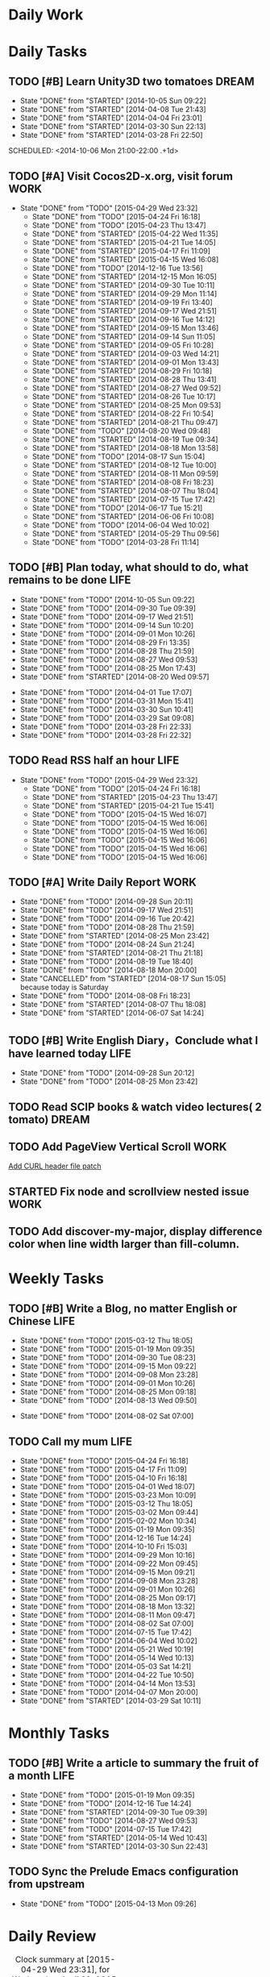 #+AUTHOR: guanghui
#+TAGS: { WORK(w) ENGLISH(e) WRITING(h) LIFE(l) DREAM(d) OTHER(o)  PROJECT(p) MEETING(m)}

* Daily Work

* Daily Tasks
#+category: Daily
** TODO [#B] Learn Unity3D two tomatoes                               :DREAM:
   - State "DONE"       from "STARTED"    [2014-10-05 Sun 09:22]
   - State "DONE"       from "STARTED"    [2014-04-08 Tue 21:43]
   - State "DONE"       from "STARTED"    [2014-04-04 Fri 23:01]
   - State "DONE"       from "STARTED"    [2014-03-30 Sun 22:13]
   - State "DONE"       from "STARTED"    [2014-03-28 Fri 22:50]
   SCHEDULED: <2014-10-06 Mon 21:00-22:00 .+1d>
   :LOGBOOK:
   CLOCK: [2014-10-03 Fri 22:23]--[2014-10-03 Fri 22:48] =>  0:25
   CLOCK: [2014-09-17 Wed 21:51]--[2014-09-17 Wed 22:16] =>  0:25
   CLOCK: [2014-09-16 Tue 21:56]--[2014-09-16 Tue 22:21] =>  0:25
   CLOCK: [2014-09-16 Tue 21:26]--[2014-09-16 Tue 21:51] =>  0:25
   CLOCK: [2014-04-08 Tue 20:52]--[2014-04-08 Tue 21:17] =>  0:25
   CLOCK: [2014-04-01 Tue 22:25]--[2014-04-01 Tue 22:50] =>  0:25
   CLOCK: [2014-03-29 Sat 22:19]--[2014-03-29 Sat 22:32] =>  0:13
   CLOCK: [2014-03-28 Fri 22:14]--[2014-03-28 Fri 22:39] =>  0:25
   CLOCK: [2014-03-28 Fri 21:44]--[2014-03-28 Fri 22:09] =>  0:25
   :END:
   :PROPERTIES:
   :STYLE:    habit
   :LAST_REPEAT: [2014-10-05 Sun 09:22]
   :END:
** TODO [#A] Visit Cocos2D-x.org, visit forum                         :WORK:
SCHEDULED: <2015-04-30 Thu 09:30-09:50 .+1d>
- State "DONE"       from "TODO"       [2015-04-29 Wed 23:32]
   - State "DONE"       from "TODO"       [2015-04-24 Fri 16:18]
   - State "DONE"       from "TODO"       [2015-04-23 Thu 13:47]
   - State "DONE"       from "STARTED"    [2015-04-22 Wed 11:35]
   - State "DONE"       from "STARTED"    [2015-04-21 Tue 14:05]
   - State "DONE"       from "STARTED"    [2015-04-17 Fri 11:09]
   - State "DONE"       from "STARTED"    [2015-04-15 Wed 16:08]
   - State "DONE"       from "TODO"       [2014-12-16 Tue 13:56]
   - State "DONE"       from "STARTED"    [2014-12-15 Mon 16:05]
   - State "DONE"       from "STARTED"    [2014-09-30 Tue 10:11]
   - State "DONE"       from "STARTED"    [2014-09-29 Mon 11:14]
   - State "DONE"       from "STARTED"    [2014-09-19 Fri 13:40]
   - State "DONE"       from "STARTED"    [2014-09-17 Wed 21:51]
   - State "DONE"       from "STARTED"    [2014-09-16 Tue 14:12]
   - State "DONE"       from "STARTED"    [2014-09-15 Mon 13:46]
   - State "DONE"       from "STARTED"    [2014-09-14 Sun 11:05]
   - State "DONE"       from "STARTED"    [2014-09-05 Fri 10:28]
   - State "DONE"       from "STARTED"    [2014-09-03 Wed 14:21]
   - State "DONE"       from "STARTED"    [2014-09-01 Mon 13:43]
   - State "DONE"       from "STARTED"    [2014-08-29 Fri 10:18]
   - State "DONE"       from "STARTED"    [2014-08-28 Thu 13:41]
   - State "DONE"       from "STARTED"    [2014-08-27 Wed 09:52]
   - State "DONE"       from "STARTED"    [2014-08-26 Tue 10:17]
   - State "DONE"       from "STARTED"    [2014-08-25 Mon 09:53]
   - State "DONE"       from "STARTED"    [2014-08-22 Fri 10:54]
   - State "DONE"       from "STARTED"    [2014-08-21 Thu 09:47]
   - State "DONE"       from "TODO"       [2014-08-20 Wed 09:48]
   - State "DONE"       from "STARTED"    [2014-08-19 Tue 09:34]
   - State "DONE"       from "STARTED"    [2014-08-18 Mon 13:58]
   - State "DONE"       from "TODO"       [2014-08-17 Sun 15:04]
   - State "DONE"       from "STARTED"    [2014-08-12 Tue 10:00]
   - State "DONE"       from "STARTED"    [2014-08-11 Mon 09:59]
   - State "DONE"       from "STARTED"    [2014-08-08 Fri 18:23]
   - State "DONE"       from "STARTED"    [2014-08-07 Thu 18:04]
   - State "DONE"       from "STARTED"    [2014-07-15 Tue 17:42]
   - State "DONE"       from "TODO"       [2014-06-17 Tue 15:21]
   - State "DONE"       from "STARTED"    [2014-06-06 Fri 10:08]
   - State "DONE"       from "TODO"       [2014-06-04 Wed 10:02]
   - State "DONE"       from "STARTED"    [2014-05-29 Thu 09:56]
   :LOGBOOK:
   CLOCK: [2015-04-22 Wed 09:37]--[2015-04-22 Wed 10:02] =>  0:25
   CLOCK: [2015-04-21 Tue 09:48]--[2015-04-21 Tue 10:13] =>  0:25
   CLOCK: [2015-04-17 Fri 09:33]--[2015-04-17 Fri 09:58] =>  0:25
   CLOCK: [2015-04-13 Mon 13:53]--[2015-04-13 Mon 14:18] =>  0:25
   CLOCK: [2015-03-23 Mon 10:08]--[2015-03-23 Mon 10:33] =>  0:25
   CLOCK: [2014-12-25 Thu 09:51]--[2014-12-25 Thu 10:16] =>  0:25
   CLOCK: [2014-12-15 Mon 14:36]--[2014-12-15 Mon 15:01] =>  0:25
   CLOCK: [2014-09-30 Tue 09:40]--[2014-09-30 Tue 10:05] =>  0:25
   CLOCK: [2014-09-29 Mon 10:19]--[2014-09-29 Mon 10:44] =>  0:25
   CLOCK: [2014-09-22 Mon 09:45]--[2014-09-22 Mon 10:10] =>  0:25
   CLOCK: [2014-09-19 Fri 09:33]--[2014-09-19 Fri 09:58] =>  0:25
   CLOCK: [2014-09-18 Thu 09:52]--[2014-09-18 Thu 10:17] =>  0:25
   CLOCK: [2014-09-17 Wed 09:37]--[2014-09-17 Wed 10:02] =>  0:25
   CLOCK: [2014-09-16 Tue 09:30]--[2014-09-16 Tue 09:55] =>  0:25
   CLOCK: [2014-09-15 Mon 10:51]--[2014-09-15 Mon 11:16] =>  0:25
   CLOCK: [2014-09-14 Sun 10:26]--[2014-09-14 Sun 10:51] =>  0:25
   CLOCK: [2014-09-12 Fri 17:42]--[2014-09-12 Fri 18:07] =>  0:25
   CLOCK: [2014-09-05 Fri 09:28]--[2014-09-05 Fri 09:53] =>  0:25
   CLOCK: [2014-09-04 Thu 09:53]--[2014-09-04 Thu 10:18] =>  0:25
   CLOCK: [2014-09-02 Tue 09:24]--[2014-09-02 Tue 09:49] =>  0:25
   CLOCK: [2014-09-01 Mon 10:26]--[2014-09-01 Mon 10:51] =>  0:25
   CLOCK: [2014-08-29 Fri 09:31]--[2014-08-29 Fri 09:56] =>  0:25
   CLOCK: [2014-08-28 Thu 09:33]--[2014-08-28 Thu 09:58] =>  0:25
   CLOCK: [2014-08-27 Wed 09:19]--[2014-08-27 Wed 09:44] =>  0:25
   CLOCK: [2014-08-26 Tue 09:52]--[2014-08-26 Tue 10:04] =>  0:12
   CLOCK: [2014-08-26 Tue 09:33]--[2014-08-26 Tue 09:45] =>  0:12
   CLOCK: [2014-08-25 Mon 09:21]--[2014-08-25 Mon 09:46] =>  0:25
   CLOCK: [2014-08-22 Fri 10:20]--[2014-08-22 Fri 10:29] =>  0:09
   CLOCK: [2014-08-21 Thu 09:16]--[2014-08-21 Thu 09:41] =>  0:25
   CLOCK: [2014-08-19 Tue 09:18]--[2014-08-19 Tue 09:31] =>  0:13
   CLOCK: [2014-08-12 Tue 09:35]--[2014-08-12 Tue 10:00] =>  0:25
   CLOCK: [2014-08-11 Mon 09:45]--[2014-08-11 Mon 09:59] =>  0:14
   CLOCK: [2014-08-08 Fri 11:49]--[2014-08-08 Fri 12:14] =>  0:25
   CLOCK: [2014-08-07 Thu 17:49]--[2014-08-07 Thu 18:04] =>  0:15
   CLOCK: [2014-07-02 Wed 09:28]--[2014-08-07 Thu 17:49] => 872:21
   CLOCK: [2014-06-06 Fri 09:33]--[2014-06-06 Fri 09:58] =>  0:25
   CLOCK: [2014-03-29 Sat 09:46]--[2014-03-29 Sat 10:00] =>  0:14
   :END:
   - State "DONE"       from "TODO"       [2014-03-28 Fri 11:14]
   :PROPERTIES:
   :LAST_REPEAT: [2015-04-29 Wed 23:32]
   :END:
** TODO [#B] Plan today, what should to do, what remains to be done    :LIFE:
   SCHEDULED: <2014-10-06 Mon 22:30-22:50 .+1d>
   - State "DONE"       from "TODO"       [2014-10-05 Sun 09:22]
   - State "DONE"       from "TODO"       [2014-09-30 Tue 09:39]
   - State "DONE"       from "TODO"       [2014-09-17 Wed 21:51]
   - State "DONE"       from "TODO"       [2014-09-14 Sun 10:20]
   - State "DONE"       from "TODO"       [2014-09-01 Mon 10:26]
   - State "DONE"       from "TODO"       [2014-08-29 Fri 13:35]
   - State "DONE"       from "TODO"       [2014-08-28 Thu 21:59]
   - State "DONE"       from "TODO"       [2014-08-27 Wed 09:53]
   - State "DONE"       from "TODO"       [2014-08-25 Mon 17:43]
   - State "DONE"       from "STARTED"    [2014-08-20 Wed 09:57]
   :LOGBOOK:
   CLOCK: [2014-08-20 Wed 09:20]--[2014-08-20 Wed 09:45] =>  0:25
   :END:
   - State "DONE"       from "TODO"       [2014-04-01 Tue 17:07]
   - State "DONE"       from "TODO"       [2014-03-31 Mon 15:41]
   - State "DONE"       from "TODO"       [2014-03-30 Sun 10:41]
   - State "DONE"       from "TODO"       [2014-03-29 Sat 09:08]
   - State "DONE"       from "TODO"       [2014-03-28 Fri 22:33]
   - State "DONE"       from "TODO"       [2014-03-28 Fri 22:32]
   :PROPERTIES:
   :STYLE:    habit
   :LAST_REPEAT: [2014-10-05 Sun 09:22]
   :END:
** TODO Read RSS half an  hour                                        :LIFE:
DEADLINE: <2015-04-30 Thu 14:30 .+1d> SCHEDULED: <2015-04-30 Thu 13:40 .+1d>
- State "DONE"       from "TODO"       [2015-04-29 Wed 23:32]
   - State "DONE"       from "TODO"       [2015-04-24 Fri 16:18]
   - State "DONE"       from "STARTED"    [2015-04-23 Thu 13:47]
   - State "DONE"       from "STARTED"    [2015-04-21 Tue 15:41]
   - State "DONE"       from "TODO"       [2015-04-15 Wed 16:07]
   - State "DONE"       from "TODO"       [2015-04-15 Wed 16:06]
   - State "DONE"       from "TODO"       [2015-04-15 Wed 16:06]
   - State "DONE"       from "TODO"       [2015-04-15 Wed 16:06]
   - State "DONE"       from "TODO"       [2015-04-15 Wed 16:06]
   - State "DONE"       from "TODO"       [2015-04-15 Wed 16:06]
   :LOGBOOK:
   CLOCK: [2015-04-23 Thu 13:31]--[2015-04-23 Thu 13:47] =>  0:16
   CLOCK: [2015-04-21 Tue 14:06]--[2015-04-21 Tue 14:31] =>  0:25
   CLOCK: [2015-04-16 Thu 16:27]--[2015-04-16 Thu 17:05] =>  0:38
   CLOCK: [2015-04-15 Wed 13:35]--[2015-04-15 Wed 14:00] =>  0:25
   CLOCK: [2015-04-15 Wed 13:34]--[2015-04-15 Wed 13:35] =>  0:01
   :END:
   :PROPERTIES:
   :STYLE:    habit
   :LAST_REPEAT: [2015-04-29 Wed 23:32]
   :END:
** TODO [#A] Write Daily Report                                        :WORK:
   DEADLINE: <2014-09-29 Mon 18:30 .+1d> SCHEDULED: <2014-09-29 Mon 18:00 .+1d>
   - State "DONE"       from "TODO"       [2014-09-28 Sun 20:11]
   - State "DONE"       from "TODO"       [2014-09-17 Wed 21:51]
   - State "DONE"       from "TODO"       [2014-09-16 Tue 20:42]
   - State "DONE"       from "TODO"       [2014-08-28 Thu 21:59]
   - State "DONE"       from "STARTED"    [2014-08-25 Mon 23:42]
   - State "DONE"       from "TODO"       [2014-08-24 Sun 21:24]
   - State "DONE"       from "STARTED"    [2014-08-21 Thu 21:18]
   - State "DONE"       from "TODO"       [2014-08-19 Tue 18:40]
   - State "DONE"       from "TODO"       [2014-08-18 Mon 20:00]
   - State "CANCELLED"  from "STARTED"    [2014-08-17 Sun 15:05] \\
     because today is Saturday
   - State "DONE"       from "TODO"       [2014-08-08 Fri 18:23]
   - State "DONE"       from "STARTED"    [2014-08-07 Thu 18:08]
   - State "DONE"       from "STARTED"    [2014-06-07 Sat 14:24]
   :LOGBOOK:
   CLOCK: [2014-08-25 Mon 18:36]--[2014-08-25 Mon 21:18] =>  2:42
   CLOCK: [2014-08-20 Wed 18:27]--[2014-08-20 Wed 21:57] =>  3:30
   CLOCK: [2014-08-11 Mon 18:06]--[2014-08-11 Mon 18:31] =>  0:25
   CLOCK: [2014-08-07 Thu 18:04]--[2014-08-07 Thu 18:08] =>  0:04
   CLOCK: [2014-05-21 Wed 18:05]--[2014-05-21 Wed 18:30] =>  0:25
   :END:
   :PROPERTIES:
   :STYLE:    habit
   :LAST_REPEAT: [2014-09-28 Sun 20:11]
   :END:
** TODO [#B]  Write English Diary，Conclude what I have learned today  :LIFE:
   SCHEDULED: <2014-09-29 Mon 22:00-22:30 .+1d>
   - State "DONE"       from "TODO"       [2014-09-28 Sun 20:12]
   - State "DONE"       from "TODO"       [2014-08-25 Mon 23:42]
   :PROPERTIES:
   :STYLE:    habit
   :LAST_REPEAT: [2014-09-28 Sun 20:12]
   :END:

** TODO  Read SCIP books & watch video lectures( 2 tomato)            :DREAM:
   SCHEDULED: <2014-09-14 Sun 07:30-08:30 .+1d>
   :PROPERTIES:
   :STYLE:    habit
   :END:
** TODO  Add PageView Vertical Scroll                                  :WORK:
   DEADLINE: <2015-03-27 Fri> SCHEDULED: <2015-03-23 Mon>

   [[file:~/org-notes/gtd.org::*Add%20CURL%20header%20file%20patch][Add CURL header file patch]]
** STARTED Fix node and scrollview nested issue                        :WORK:
   DEADLINE: <2015-04-23 Thu 18:00> SCHEDULED: <2015-04-23 Thu 14:00>
   :LOGBOOK:  
   CLOCK: [2015-04-23 Thu 13:47]--[2015-04-23 Thu 14:12] =>  0:25
   :END:      

** TODO Add discover-my-major, display difference color when line width larger than fill-column.
DEADLINE: <2015-05-06 Wed> SCHEDULED: <2015-05-01 Fri>

* Weekly Tasks
** TODO [#B] Write a Blog, no matter English or Chinese                :LIFE:
   SCHEDULED: <2015-03-19 Thu .+7d/8d>
   - State "DONE"       from "TODO"       [2015-03-12 Thu 18:05]
   - State "DONE"       from "TODO"       [2015-01-19 Mon 09:35]
   - State "DONE"       from "TODO"       [2014-09-30 Tue 08:23]
   - State "DONE"       from "TODO"       [2014-09-15 Mon 09:22]
   - State "DONE"       from "TODO"       [2014-09-08 Mon 23:28]
   - State "DONE"       from "TODO"       [2014-09-01 Mon 10:26]
   - State "DONE"       from "TODO"       [2014-08-25 Mon 09:18]
   - State "DONE"       from "TODO"       [2014-08-13 Wed 09:50]
  - State "DONE"       from "TODO"       [2014-08-02 Sat 07:00]
  :LOGBOOK:
  CLOCK: [2014-03-30 Sun 22:45]--[2014-03-30 Sun 22:57] =>  0:12
  :END:
  :PROPERTIES:
  :STYLE:    habit
  :LAST_REPEAT: [2015-03-12 Thu 18:05]
  :END:
** TODO Call my mum                                                    :LIFE:
   SCHEDULED: <2015-05-01 Fri 10:00-10:30 .+7d/8d>
   - State "DONE"       from "TODO"       [2015-04-24 Fri 16:18]
   - State "DONE"       from "TODO"       [2015-04-17 Fri 11:09]
   - State "DONE"       from "TODO"       [2015-04-10 Fri 16:18]
   - State "DONE"       from "TODO"       [2015-04-01 Wed 18:07]
   - State "DONE"       from "TODO"       [2015-03-23 Mon 10:09]
   - State "DONE"       from "TODO"       [2015-03-12 Thu 18:05]
   - State "DONE"       from "TODO"       [2015-03-02 Mon 09:44]
   - State "DONE"       from "TODO"       [2015-02-02 Mon 10:34]
   - State "DONE"       from "TODO"       [2015-01-19 Mon 09:35]
   - State "DONE"       from "TODO"       [2014-12-16 Tue 14:24]
   - State "DONE"       from "TODO"       [2014-10-10 Fri 15:03]
   - State "DONE"       from "TODO"       [2014-09-29 Mon 10:16]
   - State "DONE"       from "TODO"       [2014-09-22 Mon 09:45]
   - State "DONE"       from "TODO"       [2014-09-15 Mon 09:21]
   - State "DONE"       from "TODO"       [2014-09-08 Mon 23:28]
   - State "DONE"       from "TODO"       [2014-09-01 Mon 10:26]
   - State "DONE"       from "TODO"       [2014-08-25 Mon 09:17]
   - State "DONE"       from "TODO"       [2014-08-18 Mon 13:32]
   - State "DONE"       from "TODO"       [2014-08-11 Mon 09:47]
   - State "DONE"       from "TODO"       [2014-08-02 Sat 07:00]
   - State "DONE"       from "TODO"       [2014-07-15 Tue 17:42]
   - State "DONE"       from "TODO"       [2014-06-04 Wed 10:02]
   - State "DONE"       from "TODO"       [2014-05-21 Wed 10:19]
   - State "DONE"       from "TODO"       [2014-05-14 Wed 10:13]
   - State "DONE"       from "TODO"       [2014-05-03 Sat 14:21]
   - State "DONE"       from "TODO"       [2014-04-22 Tue 10:50]
   - State "DONE"       from "TODO"       [2014-04-14 Mon 13:53]
   - State "DONE"       from "TODO"       [2014-04-07 Mon 20:00]
   - State "DONE"       from "STARTED"    [2014-03-29 Sat 10:11]
   :LOGBOOK:
   CLOCK: [2014-03-29 Sat 10:01]--[2014-03-29 Sat 10:11] =>  0:10
   :END:
   :PROPERTIES:
   :STYLE:    habit
   :LAST_REPEAT: [2015-04-24 Fri 16:18]
   :END:

# The following section is used for Monthly Tasks
* Monthly Tasks
  #+category: Monthly
** TODO [#B] Write a article to summary the fruit of a month           :LIFE:
   SCHEDULED: <2015-02-18 Wed 20:20 .+30d/31d>
   - State "DONE"       from "TODO"       [2015-01-19 Mon 09:35]
   - State "DONE"       from "TODO"       [2014-12-16 Tue 14:24]
   - State "DONE"       from "STARTED"    [2014-09-30 Tue 09:39]
   - State "DONE"       from "TODO"       [2014-08-27 Wed 09:53]
   - State "DONE"       from "TODO"       [2014-07-15 Tue 17:42]
   - State "DONE"       from "STARTED"    [2014-05-14 Wed 10:43]
   - State "DONE"       from "STARTED"    [2014-03-30 Sun 22:43]
   :LOGBOOK:
   CLOCK: [2014-09-30 Tue 08:23]--[2014-09-30 Tue 08:49] =>  0:26
   CLOCK: [2014-05-14 Wed 10:13]--[2014-05-14 Wed 10:38] =>  0:25
   CLOCK: [2014-03-30 Sun 22:37]--[2014-03-30 Sun 22:43] =>  0:06
   CLOCK: [2014-03-30 Sun 22:14]--[2014-03-30 Sun 22:26] =>  0:12
   :END:
   :PROPERTIES:
   :STYLE:    habit
   :LAST_REPEAT: [2015-01-19 Mon 09:35]
   :END:

** TODO Sync the Prelude Emacs configuration from upstream
   SCHEDULED: <2015-05-13 Wed 20:20 .+30d/31d>
   - State "DONE"       from "TODO"       [2015-04-13 Mon 09:26]
   :PROPERTIES:
   :LAST_REPEAT: [2015-04-13 Mon 09:26]
   :END:

#+category: Review

# The following section is used for Daily Review
* Daily Review
#+BEGIN: clocktable :maxlevel 5 :scope agenda-with-archives :block today :fileskip0 t :indent t
#+CAPTION: Clock summary at [2015-04-29 Wed 23:31], for Wednesday, April 29, 2015.
| File | Headline         | Time   |
|------+------------------+--------|
|      | ALL *Total time* | *0:00* |
#+END:

#+BEGIN_SRC emacs-lisp :results value
(setq week-range (org-clock-special-range 'today nil t))
(org-clock-sum-today-by-tags nil (nth 0 week-range) (nth 1 week-range) t)
#+END_SRC

#+RESULTS:
: [-Nothing-] Done nothing!!!

# The following section is used for Weekly Review
* Weekly Review
#+BEGIN: clocktable :maxlevel 5 :scope agenda-with-archives :block thisweek :fileskip0 t :indent t
#+CAPTION: Clock summary at [2015-04-29 Wed 23:31], for week 2015-W18.
| File | Headline         | Time   |
|------+------------------+--------|
|      | ALL *Total time* | *0:00* |
#+END:

#+BEGIN_SRC emacs-lisp :results value
(setq week-range (org-clock-special-range 'thisweek nil t))
(org-clock-sum-today-by-tags nil (nth 0 week-range) (nth 1 week-range) t)
#+END_SRC

#+RESULTS:
: [-Nothing-] Done nothing!!!


# The following section is used for Monthly Review
* Monthly Review
#+BEGIN: clocktable :maxlevel 5 :scope agenda-with-archives :block thismonth :fileskip0 t :indent t
#+CAPTION: Clock summary at [2015-04-29 Wed 23:37], for April 2015.
| File            | Headline                                      |       Time |      |
|-----------------+-----------------------------------------------+------------+------|
|                 | ALL *Total time*                              | *2d 21:07* |      |
|-----------------+-----------------------------------------------+------------+------|
| gtd.org         | *File time*                                   |     *3:50* |      |
|                 | Daily Tasks                                   |       3:50 |      |
|                 | \emsp TODO [#A] Visit Cocos2D-x.org, visit... |            | 1:40 |
|                 | \emsp TODO Read RSS half an  hour             |            | 1:45 |
|                 | \emsp STARTED Fix node and scrollview...      |            | 0:25 |
|-----------------+-----------------------------------------------+------------+------|
| gtd.org_archive | *File time*                                   | *2d 17:17* |      |
|                 | DONE Give a presentation of my Emacs...       |       0:26 |      |
|                 | DONE Add Daily Build for Cocos2D-X...         |      10:39 |      |
|                 | DONE Finish the 3rd party library...          |    1d 1:59 |      |
|                 | DONE Change the "time" arguments in...        |       0:25 |      |
|                 | DONE Read the article about emacs...          |    1d 1:55 |      |
|                 | DONE Don't trigger Github build...            |       0:50 |      |
|                 | DONE Add Android 9-patch image support        |       0:38 |      |
|                 | DONE Write a document about how to...         |       0:25 |      |
#+END:

#+BEGIN_SRC emacs-lisp :results value
(setq week-range (org-clock-special-range 'thismonth nil t))
(org-clock-sum-today-by-tags nil (nth 0 week-range) (nth 1 week-range) t)
#+END_SRC

#+RESULTS:
: [-WORK-] 41:01
: [-LIFE-] 01:45
